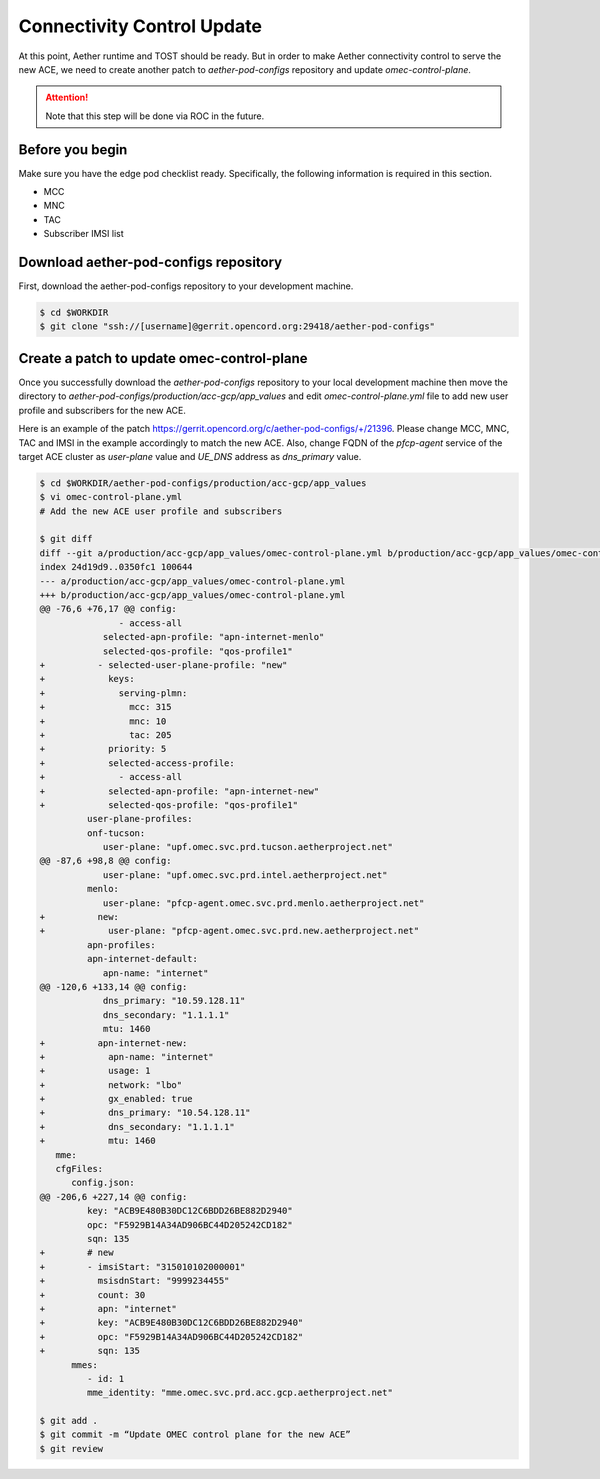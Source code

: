 ..
   SPDX-FileCopyrightText: © 2020 Open Networking Foundation <support@opennetworking.org>
   SPDX-License-Identifier: Apache-2.0

===========================
Connectivity Control Update
===========================
At this point, Aether runtime and TOST should be ready.
But in order to make Aether connectivity control to serve the new ACE,
we need to create another patch to `aether-pod-configs` repository and update `omec-control-plane`.

.. attention::

   Note that this step will be done via ROC in the future.

Before you begin
================
Make sure you have the edge pod checklist ready.
Specifically, the following information is required in this section.

* MCC
* MNC
* TAC
* Subscriber IMSI list

Download aether-pod-configs repository
======================================
First, download the aether-pod-configs repository to your development machine.

.. code-block:: shell

   $ cd $WORKDIR
   $ git clone "ssh://[username]@gerrit.opencord.org:29418/aether-pod-configs"

Create a patch to update omec-control-plane
===========================================
Once you successfully download the `aether-pod-configs` repository to your local development machine
then move the directory to `aether-pod-configs/production/acc-gcp/app_values`
and edit `omec-control-plane.yml` file to add new user profile and subscribers for the new ACE.

Here is an example of the patch https://gerrit.opencord.org/c/aether-pod-configs/+/21396.
Please change MCC, MNC, TAC and IMSI in the example accordingly to match the new ACE.
Also, change FQDN of the `pfcp-agent` service of the target ACE cluster as `user-plane` value
and `UE_DNS` address as `dns_primary` value.

.. code-block:: diff

   $ cd $WORKDIR/aether-pod-configs/production/acc-gcp/app_values
   $ vi omec-control-plane.yml
   # Add the new ACE user profile and subscribers

   $ git diff
   diff --git a/production/acc-gcp/app_values/omec-control-plane.yml b/production/acc-gcp/app_values/omec-control-plane.yml
   index 24d19d9..0350fc1 100644
   --- a/production/acc-gcp/app_values/omec-control-plane.yml
   +++ b/production/acc-gcp/app_values/omec-control-plane.yml
   @@ -76,6 +76,17 @@ config:
                  - access-all
               selected-apn-profile: "apn-internet-menlo"
               selected-qos-profile: "qos-profile1"
   +          - selected-user-plane-profile: "new"
   +            keys:
   +              serving-plmn:
   +                mcc: 315
   +                mnc: 10
   +                tac: 205
   +            priority: 5
   +            selected-access-profile:
   +              - access-all
   +            selected-apn-profile: "apn-internet-new"
   +            selected-qos-profile: "qos-profile1"
            user-plane-profiles:
            onf-tucson:
               user-plane: "upf.omec.svc.prd.tucson.aetherproject.net"
   @@ -87,6 +98,8 @@ config:
               user-plane: "upf.omec.svc.prd.intel.aetherproject.net"
            menlo:
               user-plane: "pfcp-agent.omec.svc.prd.menlo.aetherproject.net"
   +          new:
   +            user-plane: "pfcp-agent.omec.svc.prd.new.aetherproject.net"
            apn-profiles:
            apn-internet-default:
               apn-name: "internet"
   @@ -120,6 +133,14 @@ config:
               dns_primary: "10.59.128.11"
               dns_secondary: "1.1.1.1"
               mtu: 1460
   +          apn-internet-new:
   +            apn-name: "internet"
   +            usage: 1
   +            network: "lbo"
   +            gx_enabled: true
   +            dns_primary: "10.54.128.11"
   +            dns_secondary: "1.1.1.1"
   +            mtu: 1460
      mme:
      cfgFiles:
         config.json:
   @@ -206,6 +227,14 @@ config:
            key: "ACB9E480B30DC12C6BDD26BE882D2940"
            opc: "F5929B14A34AD906BC44D205242CD182"
            sqn: 135
   +        # new
   +        - imsiStart: "315010102000001"
   +          msisdnStart: "9999234455"
   +          count: 30
   +          apn: "internet"
   +          key: "ACB9E480B30DC12C6BDD26BE882D2940"
   +          opc: "F5929B14A34AD906BC44D205242CD182"
   +          sqn: 135
         mmes:
            - id: 1
            mme_identity: "mme.omec.svc.prd.acc.gcp.aetherproject.net"

   $ git add .
   $ git commit -m “Update OMEC control plane for the new ACE”
   $ git review

